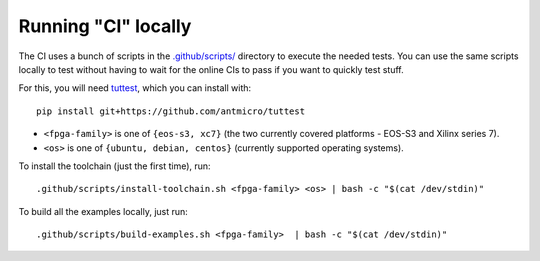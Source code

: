 Running "CI" locally
####################

The CI uses a bunch of scripts in the `.github/scripts/ <./.github/scripts>`_ directory to execute the needed tests.
You can use the same scripts locally to test without having to wait for the online CIs to pass if you want to quickly
test stuff.

For this, you will need `tuttest <https://github.com/antmicro/tuttest/>`_, which you can install with::

    pip install git+https://github.com/antmicro/tuttest

* ``<fpga-family>`` is one of ``{eos-s3, xc7}`` (the two currently covered platforms - EOS-S3 and Xilinx series 7).

* ``<os>`` is one of ``{ubuntu, debian, centos}`` (currently supported operating systems).

To install the toolchain (just the first time), run::

   .github/scripts/install-toolchain.sh <fpga-family> <os> | bash -c "$(cat /dev/stdin)"

To build all the examples locally, just run::

   .github/scripts/build-examples.sh <fpga-family>  | bash -c "$(cat /dev/stdin)"
